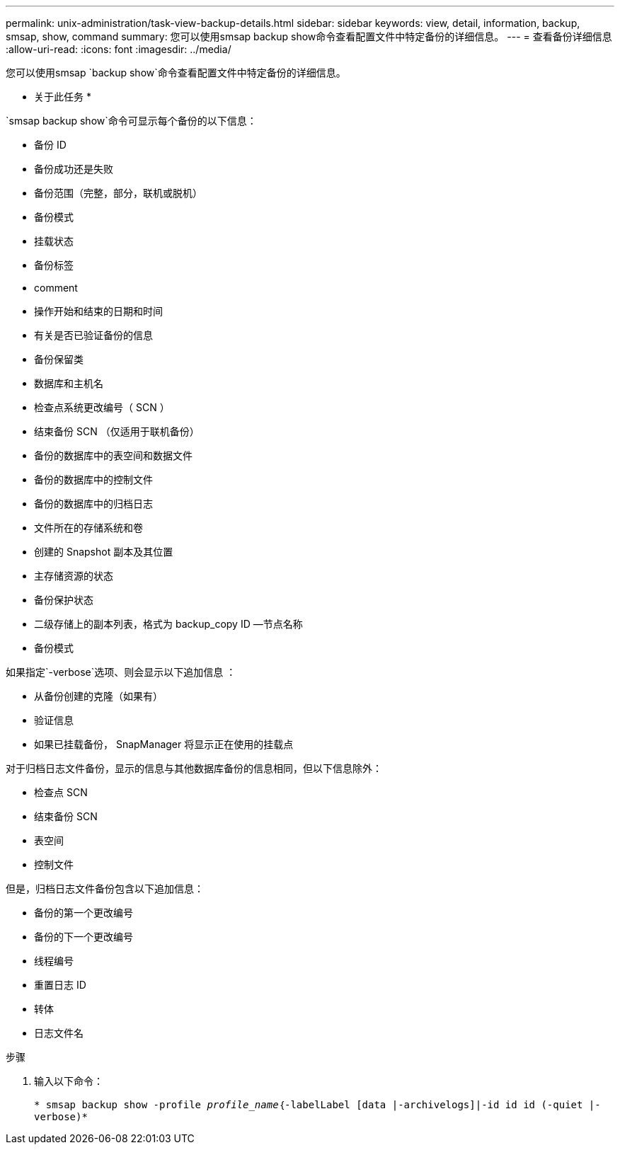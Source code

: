 ---
permalink: unix-administration/task-view-backup-details.html 
sidebar: sidebar 
keywords: view, detail, information, backup, smsap, show, command 
summary: 您可以使用smsap backup show命令查看配置文件中特定备份的详细信息。 
---
= 查看备份详细信息
:allow-uri-read: 
:icons: font
:imagesdir: ../media/


[role="lead"]
您可以使用smsap `backup show`命令查看配置文件中特定备份的详细信息。

* 关于此任务 *

`smsap backup show`命令可显示每个备份的以下信息：

* 备份 ID
* 备份成功还是失败
* 备份范围（完整，部分，联机或脱机）
* 备份模式
* 挂载状态
* 备份标签
* comment
* 操作开始和结束的日期和时间
* 有关是否已验证备份的信息
* 备份保留类
* 数据库和主机名
* 检查点系统更改编号（ SCN ）
* 结束备份 SCN （仅适用于联机备份）
* 备份的数据库中的表空间和数据文件
* 备份的数据库中的控制文件
* 备份的数据库中的归档日志
* 文件所在的存储系统和卷
* 创建的 Snapshot 副本及其位置
* 主存储资源的状态
* 备份保护状态
* 二级存储上的副本列表，格式为 backup_copy ID —节点名称
* 备份模式


如果指定`-verbose`选项、则会显示以下追加信息 ：

* 从备份创建的克隆（如果有）
* 验证信息
* 如果已挂载备份， SnapManager 将显示正在使用的挂载点


对于归档日志文件备份，显示的信息与其他数据库备份的信息相同，但以下信息除外：

* 检查点 SCN
* 结束备份 SCN
* 表空间
* 控制文件


但是，归档日志文件备份包含以下追加信息：

* 备份的第一个更改编号
* 备份的下一个更改编号
* 线程编号
* 重置日志 ID
* 转体
* 日志文件名


.步骤
. 输入以下命令：
+
`* smsap backup show -profile _profile_name_｛-labelLabel [data |-archivelogs]|-id id id (-quiet |-verbose)*`


